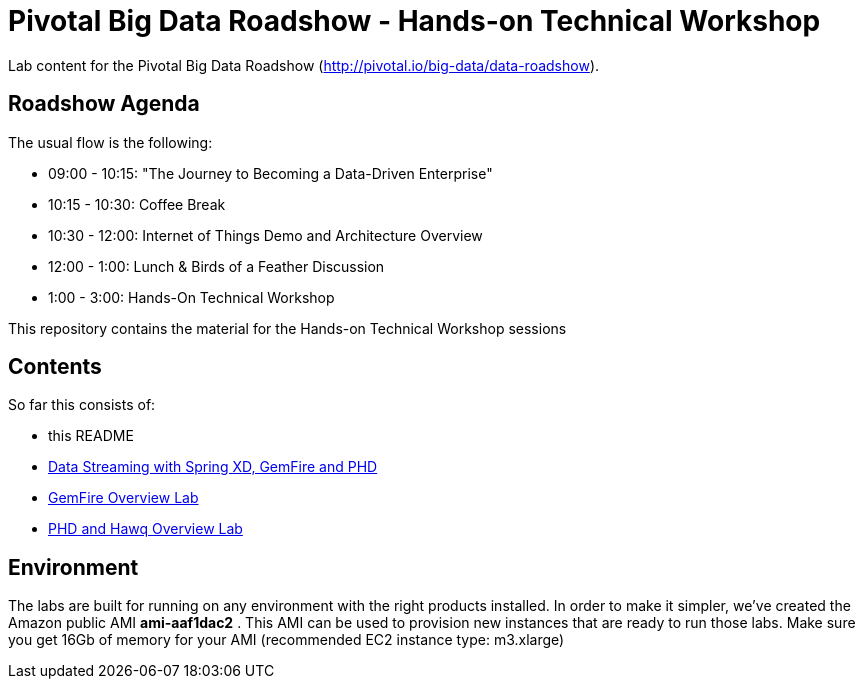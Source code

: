 = Pivotal Big Data Roadshow  - Hands-on Technical Workshop

Lab content for the Pivotal Big Data Roadshow (http://pivotal.io/big-data/data-roadshow).

== Roadshow Agenda 

The usual flow is the following:

- 09:00 - 10:15: "The Journey to Becoming a Data-Driven Enterprise"
- 10:15 - 10:30: Coffee Break
- 10:30 - 12:00: Internet of Things Demo and Architecture Overview
- 12:00 - 1:00:  Lunch & Birds of a Feather Discussion
- 1:00  - 3:00:  Hands-On Technical Workshop

This repository contains the material for the Hands-on Technical Workshop sessions

== Contents

So far this consists of:

* this README
* link:labs/springxd[Data Streaming with Spring XD, GemFire and PHD]
* link:labs/gemfire[GemFire Overview Lab] 
* link:labs/phd-hawq[PHD and Hawq Overview Lab]

== Environment

The labs are built for running on any environment with the right products installed.  
In order to make it simpler, we've created the Amazon public AMI *ami-aaf1dac2* . This AMI can be used to provision new instances that are ready to run those labs. Make sure you get 16Gb of memory for your AMI (recommended EC2 instance type: m3.xlarge) 
 
